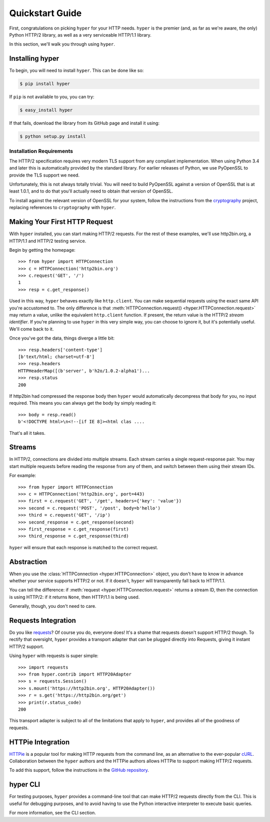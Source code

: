 .. _user:

Quickstart Guide
================

First, congratulations on picking ``hyper`` for your HTTP needs. ``hyper``
is the premier (and, as far as we're aware, the only) Python HTTP/2 library,
as well as a very serviceable HTTP/1.1 library.

In this section, we'll walk you through using ``hyper``.

Installing hyper
----------------

To begin, you will need to install ``hyper``. This can be done like so:

.. code-block:: bash

    $ pip install hyper

If ``pip`` is not available to you, you can try:

.. code-block:: bash

    $ easy_install hyper

If that fails, download the library from its GitHub page and install it using:

.. code-block:: bash

    $ python setup.py install

Installation Requirements
~~~~~~~~~~~~~~~~~~~~~~~~~

The HTTP/2 specification requires very modern TLS support from any compliant
implementation. When using Python 3.4 and later this is automatically provided
by the standard library. For earlier releases of Python, we use PyOpenSSL to
provide the TLS support we need.

Unfortunately, this is not always totally trivial. You will need to build
PyOpenSSL against a version of OpenSSL that is at least 1.0.1, and to do that
you'll actually need to obtain that version of OpenSSL.

To install against the relevant version of OpenSSL for your system, follow the
instructions from the `cryptography`_ project, replacing references to
``cryptography`` with ``hyper``.

.. _cryptography: https://cryptography.io/en/latest/installation/#installation

Making Your First HTTP Request
------------------------------

With ``hyper`` installed, you can start making HTTP/2 requests. For the rest of
these examples, we'll use http2bin.org, a HTTP/1.1 and HTTP/2 testing service.

Begin by getting the homepage::

    >>> from hyper import HTTPConnection
    >>> c = HTTPConnection('http2bin.org')
    >>> c.request('GET', '/')
    1
    >>> resp = c.get_response()

Used in this way, ``hyper`` behaves exactly like ``http.client``. You can make
sequential requests using the exact same API you're accustomed to. The only
difference is that
:meth:`HTTPConnection.request() <hyper.HTTPConnection.request>` may return a
value, unlike the equivalent ``http.client`` function. If present, the return
value is the HTTP/2 *stream identifier*. If you're planning to use ``hyper``
in this very simple way, you can choose to ignore it, but it's potentially
useful. We'll come back to it.

Once you've got the data, things diverge a little bit::

    >>> resp.headers['content-type']
    [b'text/html; charset=utf-8']
    >>> resp.headers
    HTTPHeaderMap([(b'server', b'h2o/1.0.2-alpha1')...
    >>> resp.status
    200

If http2bin had compressed the response body then ``hyper`` would automatically
decompress that body for you, no input required. This means you can always get
the body by simply reading it::

    >>> body = resp.read()
    b'<!DOCTYPE html>\n<!--[if IE 8]><html clas ....

That's all it takes.

Streams
-------

In HTTP/2, connections are divided into multiple streams. Each stream carries
a single request-response pair. You may start multiple requests before reading
the response from any of them, and switch between them using their stream IDs.

For example::

    >>> from hyper import HTTPConnection
    >>> c = HTTPConnection('http2bin.org', port=443)
    >>> first = c.request('GET', '/get', headers={'key': 'value'})
    >>> second = c.request('POST', '/post', body=b'hello')
    >>> third = c.request('GET', '/ip')
    >>> second_response = c.get_response(second)
    >>> first_response = c.get_response(first)
    >>> third_response = c.get_response(third)

``hyper`` will ensure that each response is matched to the correct request.

Abstraction
-----------

When you use the :class:`HTTPConnection <hyper.HTTPConnection>` object, you
don't have to know in advance whether your service supports HTTP/2 or not. If
it doesn't, ``hyper`` will transparently fall back to HTTP/1.1.

You can tell the difference: if :meth:`request <hyper.HTTPConnection.request>`
returns a stream ID, then the connection is using HTTP/2: if it returns
``None``, then HTTP/1.1 is being used.

Generally, though, you don't need to care.

Requests Integration
--------------------

Do you like `requests`_? Of course you do, everyone does! It's a shame that
requests doesn't support HTTP/2 though. To rectify that oversight, ``hyper``
provides a transport adapter that can be plugged directly into Requests, giving
it instant HTTP/2 support.

Using ``hyper`` with requests is super simple::

    >>> import requests
    >>> from hyper.contrib import HTTP20Adapter
    >>> s = requests.Session()
    >>> s.mount('https://http2bin.org', HTTP20Adapter())
    >>> r = s.get('https://http2bin.org/get')
    >>> print(r.status_code)
    200

This transport adapter is subject to all of the limitations that apply to
``hyper``, and provides all of the goodness of requests.

.. _requests: http://python-requests.org/

HTTPie Integration
------------------

`HTTPie`_ is a popular tool for making HTTP requests from the command line, as
an alternative to the ever-popular `cURL`_. Collaboration between the ``hyper``
authors and the HTTPie authors allows HTTPie to support making HTTP/2 requests.

To add this support, follow the instructions in the `GitHub repository`_.

.. _HTTPie: http://httpie.org/
.. _cURL: http://curl.haxx.se/
.. _GitHub repository: https://github.com/jakubroztocil/httpie-http2

hyper CLI
---------

For testing purposes, ``hyper`` provides a command-line tool that can make
HTTP/2 requests directly from the CLI. This is useful for debugging purposes,
and to avoid having to use the Python interactive interpreter to execute basic
queries.

For more information, see the CLI section.
